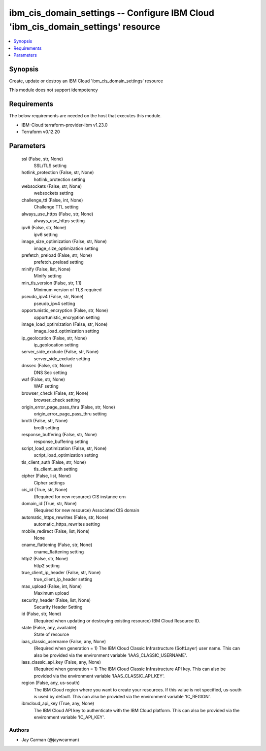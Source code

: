 
ibm_cis_domain_settings -- Configure IBM Cloud 'ibm_cis_domain_settings' resource
=================================================================================

.. contents::
   :local:
   :depth: 1


Synopsis
--------

Create, update or destroy an IBM Cloud 'ibm_cis_domain_settings' resource

This module does not support idempotency



Requirements
------------
The below requirements are needed on the host that executes this module.

- IBM-Cloud terraform-provider-ibm v1.23.0
- Terraform v0.12.20



Parameters
----------

  ssl (False, str, None)
    SSL/TLS setting


  hotlink_protection (False, str, None)
    hotlink_protection setting


  websockets (False, str, None)
    websockets setting


  challenge_ttl (False, int, None)
    Challenge TTL setting


  always_use_https (False, str, None)
    always_use_https setting


  ipv6 (False, str, None)
    ipv6 setting


  image_size_optimization (False, str, None)
    image_size_optimization setting


  prefetch_preload (False, str, None)
    prefetch_preload setting


  minify (False, list, None)
    Minify setting


  min_tls_version (False, str, 1.1)
    Minimum version of TLS required


  pseudo_ipv4 (False, str, None)
    pseudo_ipv4 setting


  opportunistic_encryption (False, str, None)
    opportunistic_encryption setting


  image_load_optimization (False, str, None)
    image_load_optimization setting


  ip_geolocation (False, str, None)
    ip_geolocation setting


  server_side_exclude (False, str, None)
    server_side_exclude setting


  dnssec (False, str, None)
    DNS Sec setting


  waf (False, str, None)
    WAF setting


  browser_check (False, str, None)
    browser_check setting


  origin_error_page_pass_thru (False, str, None)
    origin_error_page_pass_thru setting


  brotli (False, str, None)
    brotli setting


  response_buffering (False, str, None)
    response_buffering setting


  script_load_optimization (False, str, None)
    script_load_optimization setting


  tls_client_auth (False, str, None)
    tls_client_auth setting


  cipher (False, list, None)
    Cipher settings


  cis_id (True, str, None)
    (Required for new resource) CIS instance crn


  domain_id (True, str, None)
    (Required for new resource) Associated CIS domain


  automatic_https_rewrites (False, str, None)
    automatic_https_rewrites setting


  mobile_redirect (False, list, None)
    None


  cname_flattening (False, str, None)
    cname_flattening setting


  http2 (False, str, None)
    http2 setting


  true_client_ip_header (False, str, None)
    true_client_ip_header setting


  max_upload (False, int, None)
    Maximum upload


  security_header (False, list, None)
    Security Header Setting


  id (False, str, None)
    (Required when updating or destroying existing resource) IBM Cloud Resource ID.


  state (False, any, available)
    State of resource


  iaas_classic_username (False, any, None)
    (Required when generation = 1) The IBM Cloud Classic Infrastructure (SoftLayer) user name. This can also be provided via the environment variable 'IAAS_CLASSIC_USERNAME'.


  iaas_classic_api_key (False, any, None)
    (Required when generation = 1) The IBM Cloud Classic Infrastructure API key. This can also be provided via the environment variable 'IAAS_CLASSIC_API_KEY'.


  region (False, any, us-south)
    The IBM Cloud region where you want to create your resources. If this value is not specified, us-south is used by default. This can also be provided via the environment variable 'IC_REGION'.


  ibmcloud_api_key (True, any, None)
    The IBM Cloud API key to authenticate with the IBM Cloud platform. This can also be provided via the environment variable 'IC_API_KEY'.













Authors
~~~~~~~

- Jay Carman (@jaywcarman)

